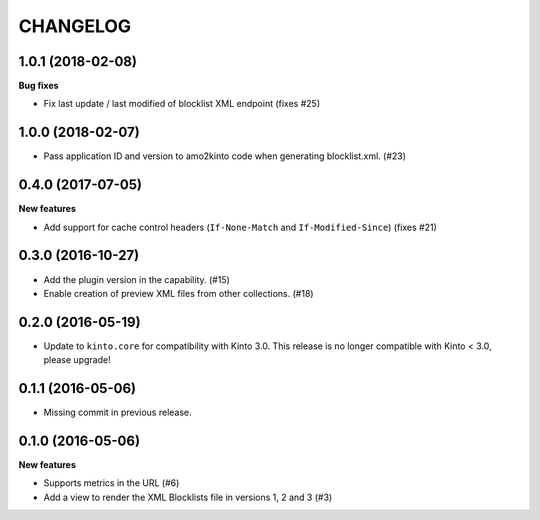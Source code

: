 CHANGELOG
=========

1.0.1 (2018-02-08)
------------------

**Bug fixes**

- Fix last update / last modified of blocklist XML endpoint (fixes #25)


1.0.0 (2018-02-07)
------------------

- Pass application ID and version to amo2kinto code when generating blocklist.xml. (#23)


0.4.0 (2017-07-05)
------------------

**New features**

- Add support for cache control headers (``If-None-Match`` and ``If-Modified-Since``) (fixes #21)

0.3.0 (2016-10-27)
------------------

- Add the plugin version in the capability. (#15)
- Enable creation of preview XML files from other collections. (#18)


0.2.0 (2016-05-19)
------------------

- Update to ``kinto.core`` for compatibility with Kinto 3.0. This
  release is no longer compatible with Kinto < 3.0, please upgrade!


0.1.1 (2016-05-06)
------------------

- Missing commit in previous release.


0.1.0 (2016-05-06)
------------------

**New features**

- Supports metrics in the URL (#6)
- Add a view to render the XML Blocklists file in versions 1, 2 and 3 (#3)
